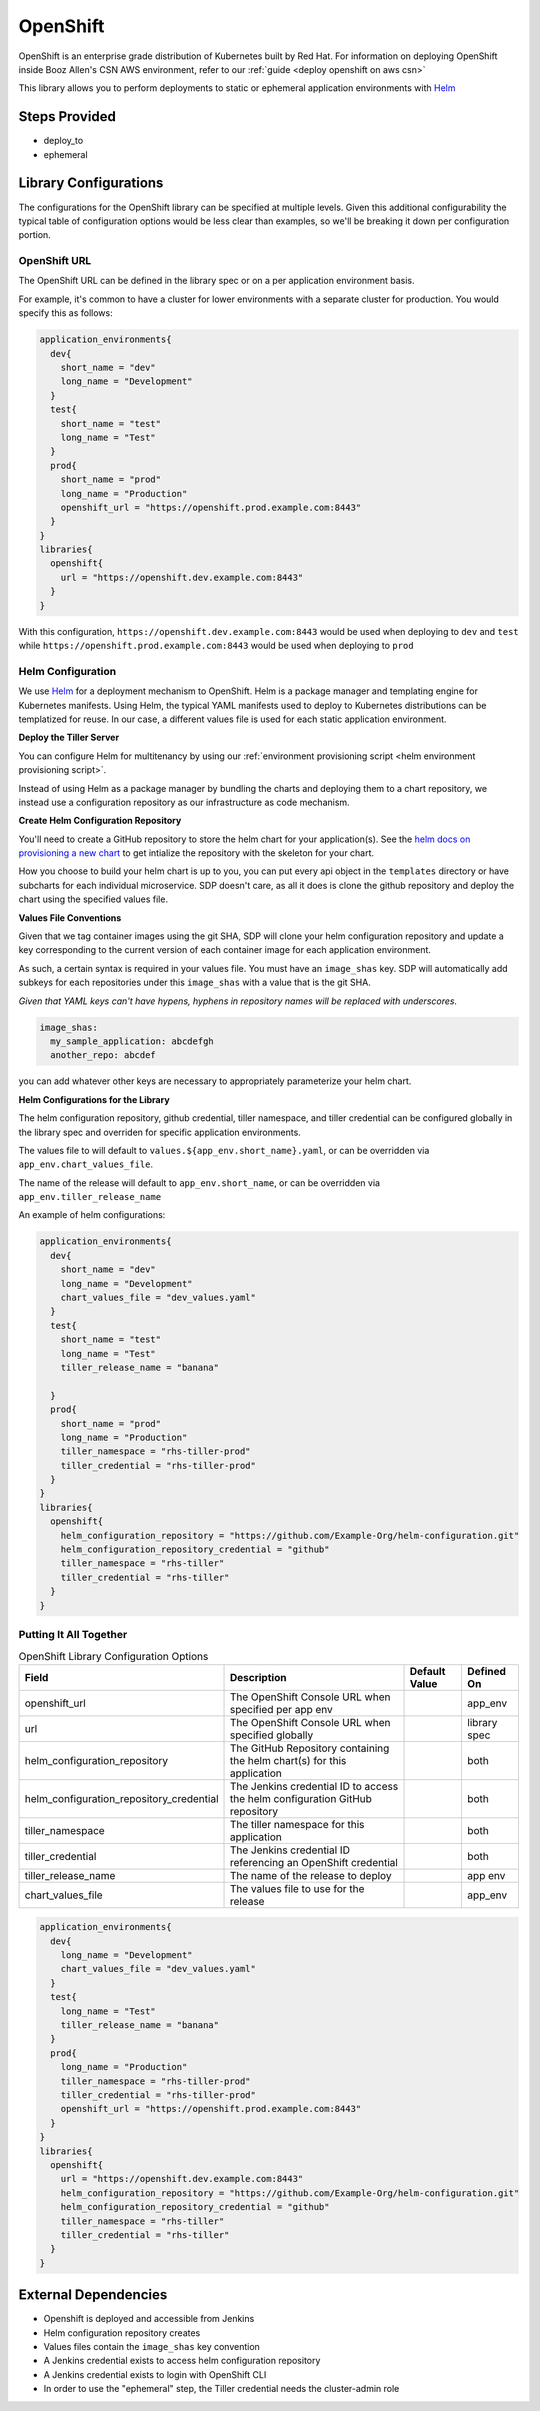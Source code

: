 .. _OpenShift Library:
---------
OpenShift
---------

OpenShift is an enterprise grade distribution of Kubernetes built by Red Hat. For information on
deploying OpenShift inside Booz Allen's CSN AWS environment, refer to our
:ref:`guide <deploy openshift on aws csn>`

This library allows you to perform deployments to static or ephemeral application environments with
Helm_


Steps Provided
##############

* deploy_to
* ephemeral

Library Configurations
######################

The configurations for the OpenShift library can be specified at multiple levels. Given this
additional configurability the typical table of configuration options would be less clear than
examples, so we'll be breaking it down per configuration portion.

OpenShift URL
*************
The OpenShift URL can be defined in the library spec or on a per application environment basis.

For example, it's common to have a cluster for lower environments with a separate cluster for
production.  You would specify this as follows:

.. code:: groovy

    application_environments{
      dev{
        short_name = "dev"
        long_name = "Development"
      }
      test{
        short_name = "test"
        long_name = "Test"
      }
      prod{
        short_name = "prod"
        long_name = "Production"
        openshift_url = "https://openshift.prod.example.com:8443"
      }
    }
    libraries{
      openshift{
        url = "https://openshift.dev.example.com:8443"
      }
    }

With this configuration, ``https://openshift.dev.example.com:8443`` would be used when deploying
to ``dev`` and ``test`` while ``https://openshift.prod.example.com:8443`` would be used when
deploying to ``prod``

Helm Configuration
******************

We use Helm_ for a deployment mechanism to OpenShift.  Helm is a package manager and templating
engine for Kubernetes manifests.  Using Helm, the typical YAML manifests used to deploy to
Kubernetes distributions can be templatized for reuse.  In our case, a different values file is
used for each static application environment.

**Deploy the Tiller Server**

You can configure Helm for multitenancy by using our
:ref:`environment provisioning script <helm environment provisioning script>`.

Instead of using Helm as a package manager by bundling the charts and deploying them to a chart
repository, we instead use a configuration repository as our infrastructure as code mechanism.

**Create Helm Configuration Repository**

You'll need to create a GitHub repository to store the helm chart for your application(s). See the
`helm docs on provisioning a new chart`_ to get intialize the repository with the skeleton for your chart.

How you choose to build your helm chart is up to you, you can put every api object in the ``templates``
directory or have subcharts for each individual microservice.  SDP doesn't care, as all it does is clone
the github repository and deploy the chart using the specified values file.

**Values File Conventions**

Given that we tag container images using the git SHA, SDP will clone your helm configuration repository and
update a key corresponding to the current version of each container image for each application environment.

As such, a certain syntax is required in your values file.  You must have an ``image_shas`` key. SDP will
automatically add subkeys for each repositories under this ``image_shas`` with a value that is the git SHA.

`Given that YAML keys can't have hypens, hyphens in repository names will be replaced with underscores.`

.. code:: yaml

    image_shas:
      my_sample_application: abcdefgh
      another_repo: abcdef

you can add whatever other keys are necessary to appropriately parameterize your helm chart.

**Helm Configurations for the Library**

The helm configuration repository, github credential, tiller namespace, and tiller credential  can be configured
globally in the library spec and overriden for specific application environments.

The values file to will default to ``values.${app_env.short_name}.yaml``, or can be overridden via ``app_env.chart_values_file``.

The name of the release will default to ``app_env.short_name``, or can be overridden via ``app_env.tiller_release_name``

An example of helm configurations:

.. code:: groovy

    application_environments{
      dev{
        short_name = "dev"
        long_name = "Development"
        chart_values_file = "dev_values.yaml"
      }
      test{
        short_name = "test"
        long_name = "Test"
        tiller_release_name = "banana"

      }
      prod{
        short_name = "prod"
        long_name = "Production"
        tiller_namespace = "rhs-tiller-prod"
        tiller_credential = "rhs-tiller-prod"
      }
    }
    libraries{
      openshift{
        helm_configuration_repository = "https://github.com/Example-Org/helm-configuration.git"
        helm_configuration_repository_credential = "github"
        tiller_namespace = "rhs-tiller"
        tiller_credential = "rhs-tiller"
      }
    }

Putting It All Together
***********************


.. csv-table:: OpenShift Library Configuration Options
   :header: "Field", "Description", "Default Value", "Defined On"

   "openshift_url", "The OpenShift Console URL when specified per app env", , "app_env"
   "url", "The OpenShift Console URL when specified globally", , "library spec"
   "helm_configuration_repository", "The GitHub Repository containing the helm chart(s) for this application", ,"both"
   "helm_configuration_repository_credential", "The Jenkins credential ID to access the helm configuration GitHub repository", , "both"
   "tiller_namespace", "The tiller namespace for this application", , "both"
   "tiller_credential", "The Jenkins credential ID referencing an OpenShift credential", , "both"
   "tiller_release_name", "The name of the release to deploy", , "app env"
   "chart_values_file", "The values file to use for the release", , "app_env"


.. code:: groovy

    application_environments{
      dev{
        long_name = "Development"
        chart_values_file = "dev_values.yaml"
      }
      test{
        long_name = "Test"
        tiller_release_name = "banana"
      }
      prod{
        long_name = "Production"
        tiller_namespace = "rhs-tiller-prod"
        tiller_credential = "rhs-tiller-prod"
        openshift_url = "https://openshift.prod.example.com:8443"
      }
    }
    libraries{
      openshift{
        url = "https://openshift.dev.example.com:8443"
        helm_configuration_repository = "https://github.com/Example-Org/helm-configuration.git"
        helm_configuration_repository_credential = "github"
        tiller_namespace = "rhs-tiller"
        tiller_credential = "rhs-tiller"
      }
    }

External Dependencies
#####################

* Openshift is deployed and accessible from Jenkins
* Helm configuration repository creates
* Values files contain the ``image_shas`` key convention
* A Jenkins credential exists to access helm configuration repository
* A Jenkins credential exists to login with OpenShift CLI
* In order to use the "ephemeral" step, the Tiller credential needs the cluster-admin role


.. _Helm: https://helm.sh/
.. _helm docs on provisioning a new chart: https://docs.helm.sh/helm/#helm-create
